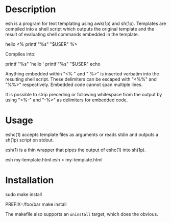 * Description

esh is a program for text templating using awk(1p) and sh(1p).  Templates
are compiled into a shell script which outputs the original template and
the result of evaluating shell commands embedded in the template.


#+BEGIN_EXAMPLE:
hello <% printf "%s" "$USER" %>
#+END_EXAMPLE

Compiles into:

#+BEGIN_EXAMPLE:
printf "%s" 'hello '
printf "%s" "$USER"
echo
#+END_EXAMPLE

Anything embedded within "<% " and " %>" is inserted verbatim into the
resulting shell script.  These delimiters can be escaped with "<%%" and
"%%>" respectively.  Embedded code cannot span multiple lines.

It is possible to strip preceding or following whitespace from the
output by using "<%-" and "-%>" as delimiters for embedded code.

* Usage

eshc(1) accepts template files as arguments or reads stdin and outputs a
sh(1p) script on stdout.

esh(1) is a thin wrapper that pipes the output of eshc(1) into sh(1p).

#+BEGIN_EXAMPLE:
esh my-template.html.esh > my-template.html
#+END_EXAMPLE

* Installation

#+BEGIN_SRC: sh
# installs into /usr/local
sudo make install
# installs into /foo/bar
PREFIX=/foo/bar make install
#+END_SRC

The makefile also supports an =uninstall= target, which does the obvious.
